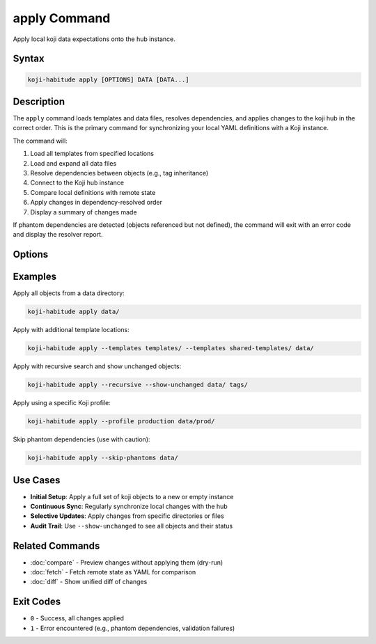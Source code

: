 apply Command
==============

Apply local koji data expectations onto the hub instance.

Syntax
------

.. code-block:: bash

   koji-habitude apply [OPTIONS] DATA [DATA...]

Description
-----------

The ``apply`` command loads templates and data files, resolves dependencies,
and applies changes to the koji hub in the correct order. This is the primary
command for synchronizing your local YAML definitions with a Koji instance.

The command will:

1. Load all templates from specified locations
2. Load and expand all data files
3. Resolve dependencies between objects (e.g., tag inheritance)
4. Connect to the Koji hub instance
5. Compare local definitions with remote state
6. Apply changes in dependency-resolved order
7. Display a summary of changes made

If phantom dependencies are detected (objects referenced but not defined),
the command will exit with an error code and display the resolver report.

Options
-------

.. option:: DATA

   One or more directories or files containing YAML object definitions.
   Required. Can be repeated multiple times.

.. option:: --templates PATH, -t PATH

   Location to find templates that are not available in DATA directories.
   Can be repeated multiple times.

.. option:: --recursive, -r

   Search template and data directories recursively for YAML files.

.. option:: --profile PROFILE, -p PROFILE

   Koji profile to use for connection. Default: ``koji``.

.. option:: --show-unchanged

   Show objects that don't need any changes in the summary output.
   Useful for auditing the full state of objects.

.. option:: --skip-phantoms

   Skip objects that have phantom dependencies instead of exiting with an
   error. Use with caution, as this may lead to incomplete synchronization.

Examples
--------

Apply all objects from a data directory:

.. code-block:: bash

   koji-habitude apply data/

Apply with additional template locations:

.. code-block:: bash

   koji-habitude apply --templates templates/ --templates shared-templates/ data/

Apply with recursive search and show unchanged objects:

.. code-block:: bash

   koji-habitude apply --recursive --show-unchanged data/ tags/

Apply using a specific Koji profile:

.. code-block:: bash

   koji-habitude apply --profile production data/prod/

Skip phantom dependencies (use with caution):

.. code-block:: bash

   koji-habitude apply --skip-phantoms data/

Use Cases
---------

- **Initial Setup**: Apply a full set of koji objects to a new or empty instance
- **Continuous Sync**: Regularly synchronize local changes with the hub
- **Selective Updates**: Apply changes from specific directories or files
- **Audit Trail**: Use ``--show-unchanged`` to see all objects and their status

Related Commands
----------------

- :doc:`compare` - Preview changes without applying them (dry-run)
- :doc:`fetch` - Fetch remote state as YAML for comparison
- :doc:`diff` - Show unified diff of changes

Exit Codes
----------

- ``0`` - Success, all changes applied
- ``1`` - Error encountered (e.g., phantom dependencies, validation failures)
